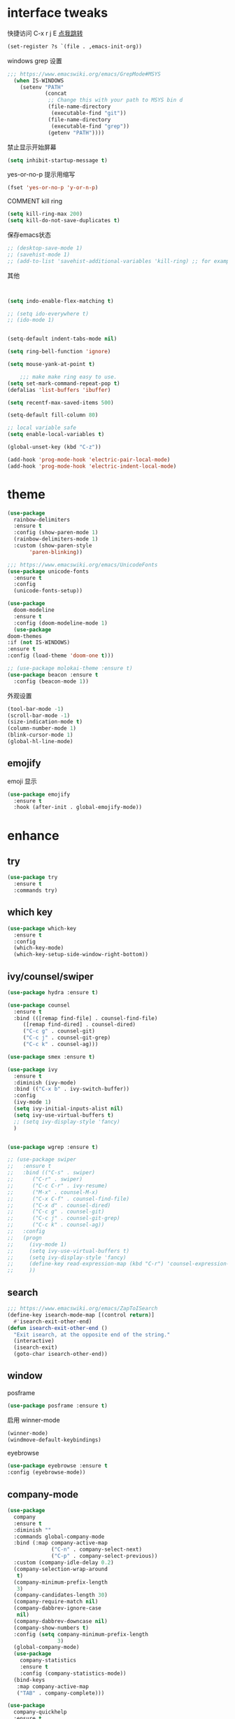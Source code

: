#+STARTUP: overview
#+PROPERTY: header-args :comments yes :results silent
* interface tweaks
快捷访问 C-x r j E [[info:emacs#File%20Registers][点我跳转]]
#+BEGIN_SRC emacs-lisp
  (set-register ?s `(file . ,emacs-init-org))
#+END_SRC

windows grep 设置
#+BEGIN_SRC emacs-lisp
    ;;; https://www.emacswiki.org/emacs/GrepMode#MSYS
      (when IS-WINDOWS
        (setenv "PATH"
                (concat
                 ;; Change this with your path to MSYS bin d
                 (file-name-directory
                  (executable-find "git"))
                 (file-name-directory
                  (executable-find "grep"))
                 (getenv "PATH"))))
#+END_SRC

禁止显示开始屏幕
#+BEGIN_SRC emacs-lisp
(setq inhibit-startup-message t)
#+END_SRC

yes-or-no-p 提示用缩写
#+BEGIN_SRC emacs-lisp
(fset 'yes-or-no-p 'y-or-n-p)
#+END_SRC

COMMENT kill ring
#+BEGIN_SRC emacs-lisp
(setq kill-ring-max 200)
(setq kill-do-not-save-duplicates t)
#+END_SRC

保存emacs状态
#+BEGIN_SRC emacs-lisp
  ;; (desktop-save-mode 1)
  ;; (savehist-mode 1)
  ;; (add-to-list 'savehist-additional-variables 'kill-ring) ;; for example
#+END_SRC

其他
  #+BEGIN_SRC emacs-lisp


    (setq indo-enable-flex-matching t)

    ;; (setq ido-everywhere t)
    ;; (ido-mode 1)


    (setq-default indent-tabs-mode nil)

    (setq ring-bell-function 'ignore)

    (setq mouse-yank-at-point t)

        ;;; make make ring easy to use.
    (setq set-mark-command-repeat-pop t)
    (defalias 'list-buffers 'ibuffer)

    (setq recentf-max-saved-items 500)

    (setq-default fill-column 80)

    ;; local variable safe
    (setq enable-local-variables t)

    (global-unset-key (kbd "C-z"))

    (add-hook 'prog-mode-hook 'electric-pair-local-mode)
    (add-hook 'prog-mode-hook 'electric-indent-local-mode)
  #+END_SRC

* theme
  #+BEGIN_SRC emacs-lisp
    (use-package
      rainbow-delimiters
      :ensure t
      :config (show-paren-mode 1)
      (rainbow-delimiters-mode 1)
      :custom (show-paren-style
	       'paren-blinking))

    ;;; https://www.emacswiki.org/emacs/UnicodeFonts
    (use-package unicode-fonts
      :ensure t
      :config
      (unicode-fonts-setup))

    (use-package
      doom-modeline
      :ensure t
      :config (doom-modeline-mode 1)
      (use-package
	doom-themes
	:if (not IS-WINDOWS)
	:ensure t
	:config (load-theme 'doom-one t)))

    ;; (use-package molokai-theme :ensure t)
    (use-package beacon :ensure t
      :config (beacon-mode 1))
  #+END_SRC

  外观设置
#+BEGIN_SRC emacs-lisp
(tool-bar-mode -1)
(scroll-bar-mode -1)
(size-indication-mode t)
(column-number-mode 1)
(blink-cursor-mode 1)
(global-hl-line-mode)

#+END_SRC

** emojify
   emoji 显示
   #+BEGIN_SRC emacs-lisp
  (use-package emojify
    :ensure t
    :hook (after-init . global-emojify-mode))

   #+END_SRC

* enhance
** try
   #+BEGIN_SRC emacs-lisp
 (use-package try
   :ensure t
   :commands try)
   #+END_SRC
** COMMENT evil
   #+BEGIN_SRC emacs-lisp

     ;; (use-package evil
     ;;   :ensure t
     ;;   :hook (after-init . evil-mode)
     ;;   :config
     ;;   (use-package evil-nerd-commenter :ensure t)
     ;;   (use-package evil-surround :ensure t)
     ;;   (use-package evil-matchit :ensure t)
     ;;   (use-package evil-visualstar :ensure t)
     ;;   (use-package evil-leader :ensure t
     ;;     :config (global-evil-leader-mode) (evil-leader/set-leader "<SPC>"))
     ;;   (use-package evil-escape :ensure t
     ;;     :config (evil-escape-mode 1) (setq evil-escape-key-sequence "hh" evil-escape-delay 0.3))
     ;;   (setq evil-insert-state-map nil)
     ;;   (setq evil-normal-state-modes nil)
     ;;   ;;(add-to-list 'evil-emacs-state-modes 'nav-mode)
     ;;   (evil-set-initial-state 'snails-mode 'emacs)
     ;;   (evil-set-initial-state 'help-mode 'emacs)
     ;;   (evil-set-initial-state 'helpful-mode 'emacs)
     ;;   (evil-set-initial-state 'snails-mode 'emacs)
     ;;   (evil-set-initial-state 'dired-mode 'emacs)
     ;;   (evil-set-initial-state 'info-mode 'emacs)
     ;;   (evil-set-initial-state 'elfeed-search-mode 'emacs)
     ;;   (evil-set-initial-state 'elfeed-show-mode 'emacs)
     ;;   (evil-set-initial-state 'newsticker-treeview-mode 'emacs))
   #+END_SRC
** which key
   #+BEGIN_SRC emacs-lisp
     (use-package which-key
       :ensure t
       :config
       (which-key-mode)
       (which-key-setup-side-window-right-bottom))
   #+END_SRC
** ivy/counsel/swiper
   #+BEGIN_SRC emacs-lisp
     (use-package hydra :ensure t)

     (use-package counsel
       :ensure t
       :bind (([remap find-file] . counsel-find-file)
	      ([remap find-dired] . counsel-dired)
	      ("C-c g" . counsel-git)
	      ("C-c j" . counsel-git-grep)
	      ("C-c k" . counsel-ag)))

     (use-package smex :ensure t)

     (use-package ivy
       :ensure t
       :diminish (ivy-mode)
       :bind (("C-x b" . ivy-switch-buffer))
       :config
       (ivy-mode 1)
       (setq ivy-initial-inputs-alist nil)
       (setq ivy-use-virtual-buffers t)
       ;; (setq ivy-display-style 'fancy)
       )


     (use-package wgrep :ensure t)

     ;; (use-package swiper
     ;;   :ensure t
     ;;   :bind (("C-s" . swiper)
     ;; 	 ("C-r" . swiper)
     ;; 	 ("C-c C-r" . ivy-resume)
     ;; 	 ("M-x" . counsel-M-x)
     ;; 	 ("C-x C-f" . counsel-find-file)
     ;; 	 ("C-x d" . counsel-dired)
     ;; 	 ("C-c g" . counsel-git)
     ;; 	 ("C-c j" . counsel-git-grep)
     ;; 	 ("C-c k" . counsel-ag))
     ;;   :config
     ;;   (progn
     ;;     (ivy-mode 1)
     ;;     (setq ivy-use-virtual-buffers t)
     ;;     (setq ivy-display-style 'fancy)
     ;;     (define-key read-expression-map (kbd "C-r") 'counsel-expression-history)
     ;;     ))
   #+END_SRC
** search
#+BEGIN_SRC emacs-lisp
  ;;; https://www.emacswiki.org/emacs/ZapToISearch
  (define-key isearch-mode-map [(control return)]
    #'isearch-exit-other-end)
  (defun isearch-exit-other-end ()
    "Exit isearch, at the opposite end of the string."
    (interactive)
    (isearch-exit)
    (goto-char isearch-other-end))
#+END_SRC
** window
   posframe
#+BEGIN_SRC emacs-lisp
(use-package posframe :ensure t)
#+END_SRC

   启用 winner-mode
#+BEGIN_SRC emacs-lisp
(winner-mode)
(windmove-default-keybindings)
#+END_SRC
   eyebrowse
#+BEGIN_SRC emacs-lisp
(use-package eyebrowse :ensure t
:config (eyebrowse-mode))
#+END_SRC
** COMMENT avy
   #+BEGIN_SRC emacs-lisp
(use-package avy
  :ensure t
  :commands avy-goto-char)
   #+END_SRC

** company-mode
   #+BEGIN_SRC emacs-lisp
     (use-package
       company
       :ensure t
       :diminish ""
       :commands global-company-mode
       :bind (:map company-active-map
                   ("C-n" . company-select-next)
                   ("C-p" . company-select-previous))
       :custom (company-idle-delay 0.2)
       (company-selection-wrap-around
        t)
       (company-minimum-prefix-length
        3)
       (company-candidates-length 30)
       (company-require-match nil)
       (company-dabbrev-ignore-case
        nil)
       (company-dabbrev-downcase nil)
       (company-show-numbers t)
       :config (setq company-minimum-prefix-length
                     3)
       (global-company-mode)
       (use-package
         company-statistics
         :ensure t
         :config (company-statistics-mode))
       (bind-keys
        :map company-active-map
        ("TAB" . company-complete)))

     (use-package
       company-quickhelp
       :ensure t
       :config (company-quickhelp-mode 1))

     ;; (use-package
     ;;   company-ctags
     ;;   :ensure t
     ;;   :config (company-ctags-auto-setup))

     (use-package
       lsp-mode
       :ensure t
       :commands lsp)

     (use-package
       company-lsp
       :ensure t
       :commands company-lsp
       :config ;; (push 'company-lsp company-backends)
       (setq company-lsp-enable-recompletion
             t)
       (setq lsp-auto-configure nil))
   #+END_SRC
** edit config
   #+BEGIN_SRC emacs-lisp
     ;; (use-package hungry-delete :ensure t
     ;;   :config (global-hungry-delete-mode))

     (use-package expand-region
       :ensure t
       :bind ("C-=" . er/expand-region))

     (use-package iedit
       :ensure t
       :bind ("C-c m" . iedit-mode))

     (use-package multiple-cursors
       :ensure t
       :bind (("C->"           . mc/mark-next-like-this)
              ("C-<"           . mc/mark-previous-like-this)
              ("C-M->"         . mc/skip-to-next-like-this)
              ("C-M-<"         . mc/skip-to-previous-like-this)
              ("C-c C-<"       . mc/mark-all-like-this)
              ("C-S-<mouse-1>" . mc/add-cursor-on-click)
              :map mc/keymap
              ("C-|" . mc/vertical-align-with-space))
       :config
       (setq mc/insert-numbers-default 1))

   #+END_SRC
*** snippet
    #+BEGIN_SRC emacs-lisp
   (use-package yasnippet
     :ensure t
     :config
     (yas-global-mode 1))

   (use-package yasnippet-snippets
     :ensure t
     :requires yasnippet)
    #+END_SRC
** atomic-chrome
   #+BEGIN_SRC emacs-lisp
  (use-package atomic-chrome
    :ensure t

    :config
    (atomic-chrome-start-server))
   #+END_SRC
** COMMENT projectile
   #+BEGIN_SRC emacs-lisp
  ;; https://docs.projectile.mx/en/latest/
  (use-package projectile
    :ensure t
    :config
    (projectile-mode +1)
    :bind (:map projectile-mode-map
		("C-c p" . projectile-command-map))
    :custom
    (projectile-completion-system 'ivy)
    (projectile-file-exists-remote-cache-expire (* 10 60)))

  (use-package counsel-projectile
    :ensure t
    :config
    (counsel-projectile-mode))
   #+END_SRC
** server
   #+BEGIN_SRC emacs-lisp
  (use-package server
    :config
    (unless (eq 't (server-running-p))
      (server-start)))
   #+END_SRC
** tools
   #+BEGIN_SRC emacs-lisp
     (use-package google-this
       :ensure t
       :config (google-this-mode +1))

     ;; (use-package undo-tree
     ;;   :ensure t
     ;;   :config
     ;;   (global-undo-tree-mode)
     ;;   :custom
     ;;   (undo-tree-auto-save-history t)
     ;;   (undo-tree-history-directory-alist '(("." . "~/.emacs.d/undo"))))

     (use-package
       helpful
       :ensure t
       :bind (("C-h f" . 'helpful-callable)
              ("C-h v" . 'helpful-variable)
              ("C-h k" . 'helpful-key)))

     (use-package restart-emacs
       :ensure
       :commands restart-emacs)


     ;; (use-package fuz :ensure t
     ;;   :if (not IS-WINDOWS))
   #+END_SRC
* version control
** git
   #+BEGIN_SRC emacs-lisp
   (use-package magit
     :ensure t
     :commands
     magit)

   (use-package gh
     :ensure t)

   (use-package gist :ensure t
     :commands
     gist-list)

   (use-package git-gutter
     :ensure t
     :hook
     (prog-mode . git-gutter-mode))

   (use-package browse-at-remote :ensure t
     :commands browse-at-remote)

   (use-package git-link :ensure
     :commands git-link)
   #+END_SRC
* COMMENT auto-completion
  #+BEGIN_SRC emacs-lisp
  (use-package auto-complete
    :ensure t
    :config
    (progn
      (ac-config-default)
      (add-to-list 'ac-modes 'org-mode)))
  #+END_SRC
* chinese
** 编码
   #+BEGIN_SRC emacs-lisp
  (prefer-coding-system 'utf-8)
  (setq coding-system-for-read 'utf-8)
  (setq coding-system-for-write 'utf-8)

  ;; 终端中文乱码
  (set-terminal-coding-system 'utf-8)
  (modify-coding-system-alist 'process "*" 'utf-8)

  (defun change-shell-mode-coding ()
    (progn
      (set-terminal-coding-system 'gbk)
      (set-keyboard-coding-system 'gbk)
      (set-selection-coding-system 'gbk)
      (set-buffer-file-coding-system 'gbk)
      (set-file-name-coding-system 'gbk)
      (modify-coding-system-alist 'process "*" 'gbk)
      (set-buffer-process-coding-system 'gbk 'gbk)
      (set-file-name-coding-system 'gbk)))
  (when IS-WINDOWS
    (add-hook 'shell-mode-hook 'change-shell-mode-coding))

   #+END_SRC
** 输入法设置
   #+BEGIN_SRC emacs-lisp
     ;; rime
	 ;;; https://github.com/tumashu/pyim#org37155c7
     (use-package pyim
       :ensure nil
       :demand t
       :config
       ;; 激活 basedict 拼音词库，五笔用户请继续阅读 README
       (use-package pyim-basedict
	 :ensure t
	 :config (pyim-basedict-enable))

       (setq default-input-method "pyim")
       (setq pyim-default-scheme 'xiaohe-shuangpin)

       ;; 开启拼音搜索功能
       ;; (pyim-isearch-mode 1)
       (setq pyim-page-tooltip 'posframe)
       (setq pyim-page-length 5)
       :bind
       (;("M-s" . pyim-convert-string-at-point) ;与 pyim-probe-dynamic-english 配合
	("C-;" . pyim-delete-word-from-personal-buffer)))
     (when IS-MAC
       (use-package liberime
	 :after pyim		      ;:load-path "~/tmp/.emacs.d/liberime.so"
	 :load-path "liberime.so"
	 :config
	 ;; 注意事项:
	 ;; 1. 文件路径需要用 `expand-file-name' 函数处理。
	 ;; 2. `librime-start' 的第一个参数说明 "rime 共享数据文件夹"
	 ;;     的位置，不同的平台其位置也各不相同，可以参考：
	 ;;     https://github.com/rime/home/wiki/RimeWithSchemata
	 (liberime-start
	  "/Library/Input Methods/Squirrel.app/Contents/SharedSupport"
	  (file-truename (concat emacs-root-dir "/pyim/rime/")))
	 (liberime-select-schema "double_pinyin_flypy")
	 (setq pyim-default-scheme 'rime)
	 (setq default-input-method "pyim")
	 (setq pyim-page-tooltip 'posframe)))
   #+END_SRC
** other
   #+BEGIN_SRC emacs-lisp
        ;;(when IS-WINDOWS (set-default-font "Sarasa Term TC"))
      ;; (use-package cnfonts
       ;;   :ensure t
       ;;   :config
       ;;   (cnfonts-

     (use-package pangu-spacing
       :ensure t
       :config (global-pangu-spacing-mode 1))

     ;; ace-pinyin-global-mode 会使 pop-global-mark 失效，只能返回一次
     ;; (use-package ace-pinyin
     ;;   :ensure t
     ;;   :config
     ;;   (ace-pinyin-global-mode 0))

     (use-package youdao-dictionary
       :ensure t
       :bind (("C-c y" . youdao-dictionary-search-at-point+)))



     (defun search-word-structure ()
       (interactive)
       (browse-url
        (concat
         "https://www.youdict.com/ciyuan/s/"
         (thing-at-point 'word))))

     (defalias 'sws 'search-word-structure)
   #+END_SRC
* program
** tags
#+BEGIN_SRC emacs-lisp
  (setq tags-revert-without-query 1)
  (use-package ctags-update
    :ensure t
    :hook (ahk . turn-on-ctags-auto-update-mode))
#+END_SRC
** COMMENT smartparens
被 electric-pair-mode 替换
#+BEGIN_SRC emacs-lisp
  (use-package
    smartparens-config
    :ensure smartparens
    :config (progn
	      (show-smartparens-global-mode
	       t))
    (add-hook
     'prog-mode-hook
     'turn-on-smartparens-strict-mode)
    (add-hook
     'markdown-mode-hook
     'turn-on-smartparens-strict-mode)
    (sp-local-pair 'prog-mode "{" nil :post-handlers '(:add ("||\n[i]" "RET"))))
#+END_SRC
** flycheck
   #+BEGIN_SRC emacs-lisp
(use-package flycheck
  :ensure t
  :init
  (global-flycheck-mode t))
   #+END_SRC
** lispy
   #+BEGIN_SRC emacs-lisp
  (use-package lispy
    :ensure t
    :init
    (add-hook 'emacs-lisp-mode-hook 'lispy-mode 1))

  ;; (use-package evil-lispy :ensure t
  ;;   :hook (lispy-mode . evil-lispy-mode))
   #+END_SRC
** COMMENT aggressive 让代码一直保持缩进
   #+BEGIN_SRC emacs-lisp
  (use-package aggressive-indent
    :ensure t
    :config
    (aggressive-indent-global-mode))
   #+END_SRC
** python
   #+BEGIN_SRC emacs-lisp
  ;; (use-package lsp-python-ms :ensure t
  ;;   :hook (python-mode . lsp)
  ;;   :demand
  ;;   :init
  ;;   (setq lsp-python-ms-executable "~/python-language-server/output/bin/Release/Microsoft.Python.LanguageServer.exe"))

  (use-package company-anaconda
    :ensure t
    :hook (python-mode . anaconda-mode)
    :config
    )

  (eval-after-load "company"
   '(add-to-list 'company-backends '(company-anaconda :with company-capf company-yasnippet)))
   #+END_SRC

** autohotkey
   #+BEGIN_SRC emacs-lisp
  (use-package ahk-mode
    :ensure t
    :if IS-WINDOWS)

   #+END_SRC
** javascript
   #+BEGIN_SRC emacs-lisp
     (use-package js2-mode
       :ensure t
       :mode "\\.js\\'")

     ;; (use-package indium :ensure t)
     ;; (use-package company-tern
     ;;   :ensure t
     ;;   :hook (js2-mode . tern-mode))

     ;; (eval-after-load "lsp"
     ;;   (add-hook 'js2-mode-hook 'lsp))
   #+END_SRC

* org
  #+BEGIN_SRC emacs-lisp

        (with-eval-after-load 'org
          (use-package org-protocol )

          (global-set-key "\C-cl" 'org-store-link)
          (global-set-key "\C-cc" 'org-capture)
          (global-set-key "\C-ca" 'org-agenda)
                                            ;(global-set-key "\C-cb" 'org-iswitchb)
          (setq org-M-RET-may-split-line nil)
          (use-package org-bullets
            :ensure t
            :init
            (dolist (mode (list 'org-mode-hook 'org-journal-mode-hook))
              (add-hook mode (lambda () (org-bullets-mode 1)))))


          (use-package org-pomodoro :ensure t)
          (use-package deft
            :bind ("<f8>" . deft)
            :commands (deft)
            :config (setq deft-directory "~/org"
                          deft-extensions '("md" "org")))

          (use-package org-journal :ensure t
            :custom
            (org-journal-dir "~/org/journal/")
            (org-journal-date-format "%A, %d %B %Y"))


          (use-package org-agenda
            :defer 10
            :config
            (setq
             org-default-notes-file "~/org/inbox.org"
             org-agenda-files (list
                               "~/org/inbox.org"
                               emacs-init-org
                               "~/org/todos.org"
                               "~/org/word.org"
                               "~/org/email.org"
                               "~/org/tasks.org"
                               "~/org/wtasks.org"
                               "~/org/wkb.org")))

                    ;; (add-hook 'org-mode-hook (lambda () (org-bullets-mode 1)))


          (setq
           org-id-link-to-org-use-id 'create-if-interactive
           org-log-done 'time
           org-bullets-bullet-list '("✙" "♱" "♰" "☥" "✞" "✟" "✝" "†" "✠" "✚" "✜" "✛" "✢" "✣" "✤" "✥")
           org-agenda-start-on-weekday 0
           org-todo-keywords '((sequence
                                "TODO(t!)"
                                "NEXT(n!)"
                                "STARTED(a!)"
                                "WAIT(w@/!)"
                                "OTHERS(o!)"
                                "|"
                                "DONE(d)"
                                "CANCELLED(c)")))
          ;; http://www.zmonster.me/2018/02/28/org-mode-capture.html
          (progn
            (setq org-capture-templates '())
            (add-to-list 'org-capture-templates '("t" "Task"))
            (add-to-list 'org-capture-templates
                         '("l" "links"
                           item (file+olp "~/org/inbox.org" "Links" )
                           "- %:annotation \n\n"))
            (add-to-list 'org-capture-templates
                         '("n" "Note/Data"
                           entry (file+headline "~/org/inbox.org" "Note")
                           "* %? \n\n  Source: %u \n\n %i\n\n ")))
    ;;; org mobile
          (setq org-mobile-directory "~/mobile")
          (setq org-mobile-inbox-for-pull "~/mobile/index.org"))
  #+END_SRC
* lazy cat' toolset
** snails 快速搜索
   #+BEGIN_SRC emacs-lisp
  (use-package snails :commands snails :if IS-MAC)
   #+END_SRC
** others
   #+BEGIN_SRC emacs-lisp
     (use-package auto-save
       :config
       (auto-save-enable)
       (setq auto-save-silent t)		; quietly save
       (setq auto-save-delete-trailing-whitespace t)
       (setq backup-directory-alist `(("." . "~/.emacs.d/saves")))
       :custom
       (auto-save-idle 1))


     (use-package google-translate
       :bind (("C-c t" . google-translate-at-point))
       :config
       :custom
       (google-translate-default-target-language "zh-CN")
       (google-translate-default-source-language "en"))

     (use-package insert-translated-name
       :bind (("C-z C-c" . insert-translated-name-insert)))
   #+END_SRC
** thing edit
   #+BEGIN_SRC emacs-lisp
  (use-package one-key)
  (use-package thing-edit
    :config
    (global-set-key (kbd "M-S")  'one-key-menu-thing-edit))

  ;;;;;;;;;;;;;;;;;;;;;;;;;;;;;; Thing-Edit ;;;;;;;;;;;;;;;;;;;;;;;;;;;;;;
  (defvar one-key-menu-thing-edit-alist nil
    "The `one-key' menu alist for THING-EDIT.")

  (setq one-key-menu-thing-edit-alist
	'(
	  ;; Copy.
	  (("w" . "Copy Word") . thing-copy-word)
	  (("s" . "Copy Symbol") . thing-copy-symbol)
	  (("m" . "Copy Email") . thing-copy-email)
	  (("f" . "Copy Filename") . thing-copy-filename)
	  (("u" . "Copy URL") . thing-copy-url)
	  (("x" . "Copy Sexp") . thing-copy-sexp)
	  (("g" . "Copy Page") . thing-copy-page)
	  (("t" . "Copy Sentence") . thing-copy-sentence)
	  (("o" . "Copy Whitespace") . thing-copy-whitespace)
	  (("i" . "Copy List") . thing-copy-list)
	  (("c" . "Copy Comment") . thing-copy-comment)
	  (("h" . "Copy Function") . thing-copy-defun)
	  (("p" . "Copy Parentheses") . thing-copy-parentheses)
	  (("l" . "Copy Line") . thing-copy-line)
	  (("a" . "Copy To Line Begin") . thing-copy-to-line-beginning)
	  (("e" . "Copy To Line End") . thing-copy-to-line-end)
	  ;; Cut.
	  (("W" . "Cut Word") . thing-cut-word)
	  (("S" . "Cut Symbol") . thing-cut-symbol)
	  (("M" . "Cut Email") . thing-cut-email)
	  (("F" . "Cut Filename") . thing-cut-filename)
	  (("U" . "Cut URL") . thing-cut-url)
	  (("X" . "Cut Sexp") . thing-cut-sexp)
	  (("G" . "Cut Page") . thing-cut-page)
	  (("T" . "Cut Sentence") . thing-cut-sentence)
	  (("O" . "Cut Whitespace") . thing-cut-whitespace)
	  (("I" . "Cut List") . thing-cut-list)
	  (("C" . "Cut Comment") . thing-cut-comment)
	  (("H" . "Cut Function") . thing-cut-defun)
	  (("P" . "Cut Parentheses") . thing-cut-parentheses)
	  (("L" . "Cut Line") . thing-cut-line)
	  (("A" . "Cut To Line Begin") . thing-cut-to-line-beginning)
	  (("E" . "Cut To Line End") . thing-cut-to-line-end)
	  ))

  (defun one-key-menu-thing-edit ()
    "The `one-key' menu for THING-EDIT."
    (interactive)
    (one-key-menu "THING-EDIT" one-key-menu-thing-edit-alist t))
   #+END_SRC
** lazy-search
   #+BEGIN_SRC emacs-lisp
  (use-package lazy-search
    :bind ("C-c s" . lazy-search))
   #+END_SRC
* os settings
  #+BEGIN_SRC emacs-lisp
  (setq mac-option-modifier 'super)
  (setq mac-command-modifier 'meta)
  (setq ns-function-modifier 'hyper)

  (setq w32-pass-alt-to-system nil)
  (setq w32-pass-lwindow-to-system nil)
  (setq w32-lwindow-modifier 'nil) ; Left Windows key

  (setq w32-pass-rwindow-to-system nil)
  (setq w32-rwindow-modifier 'nil); Right Windows key

  ;; (setq w32-pass-apps-to-system nil)
  ;; (setq w32-apps-modifier 'hyper) ;
  #+END_SRC
* application
** gnus
   #+BEGIN_SRC emacs-lisp
  (setq send-mail-function (quote smtpmail-send-it))
  (setq smtpmail-smtp-server "smtp.qq.com")
  (setq smtpmail-smtp-service 25)
  (setq user-full-name "kaikai")
  (setq user-mail-address "986374081@qq.com")

  (setq gnus-select-method '(nntp "news.somewhere.edu"))

					  ;(autoload 'newsticker-start "newsticker" "Emacs Newsticker" t)
					  ;(autoload 'newsticker-show-news "newsticker" "Emacs Newsticker" t)
  (add-hook 'newsticker-mode-hook 'imenu-add-menubar-index)
  (defalias 'rss 'newsticker-show-news)
   #+END_SRC
** elfeed
   #+BEGIN_SRC emacs-lisp

     (setq elfeed-db-directory "~/org/elfeeddb")

     (use-package elfeed
       :ensure t
       :commands elfeed)

     (use-package elfeed-goodies
       :ensure t
       :after elfeed
       :config
       (elfeed-goodies/setup))

     (use-package elfeed-org
       :ensure t
       :after elfeed
       :config
       (elfeed-org)
       (setq rmh-elfeed-org-files (list "~/org/elfeed.org")))
     (add-to-list 'org-capture-templates
                          '("R" "RSS"
                            entry (file+headline "~/org/elfeed.org" "Links" )
                            "** %:annotation \n\n"))
   #+END_SRC
** anki
   #+BEGIN_SRC emacs-lisp
     (use-package anki-editor
       :ensure t
       :defer 5)

     (defun create-note (note)
       "Request AnkiConnect for creating NOTE."
       (let ((queue (anki-editor--anki-connect-invoke-queue)))
	 (funcall queue
		  'addNote
		  `((note . ,(anki-editor--anki-connect-map-note note))))

	 (funcall queue)))

      (defun create-word-card (word result)
	(let ((fields `(("正面" . ,word)
			("背面" . ,result))))
	  (create-note
	   `((deck . "word")
	     (note-id . -1)
	     (note-type . "basic")
	     (fields . ,fields)))))

      ;; TODO 不处理中文
      (defun create-card-with-point-word ()
	(interactive)
	(require 'youdao-dictionary)
	(require 'anki-editor)
	(let* ((string (thing-at-point 'word))
	      (result (youdao-dictionary--format-result string)))
	  (create-word-card string (replace-regexp-in-string "\n" "<br>" result))))

      (defalias 'cc 'create-card-with-point-word)
   #+END_SRC
** pomodoro
   #+BEGIN_SRC emacs-lisp
  (setq pomodoro-time 25)
  (defun pomodoro ()
    (interactive)
    (message "start.")
    (run-at-time (* pomodoro-time 60) nil (lambda ()
					    (message "Time's up")
					    (switch-to-buffer "*Messages*")
					    (pomodoro-rest))))
  (defun pomodoro-rest ()
    (interactive)
    (run-at-time (* 5 60) nil
		 (lambda ()
		   (switch-to-buffer (other-buffer)))))
   #+END_SRC
** pdf-tools
   #+BEGIN_SRC emacs-lisp
  (use-package pdf-tools
    :ensure t
    :config (pdf-loader-install))
   #+END_SRC
** keyfreq
   #+BEGIN_SRC emacs-lisp
     (use-package keyfreq
       :ensure t
       :hook (prog-mode . keyfreq-mode)
       :config
       (keyfreq-autosave-mode +1))

     ;; (setq keyfreq-excluded-commands
     ;;       '(self-insert-command
     ;; 	abort-recursive-edit
     ;; 	ace-jump-done
     ;; 	ace-jump-move
     ;; 	ace-window
     ;; 	avy-goto-line
     ;; 	backward-char
     ;; 	backward-kill-word
     ;; 	backward-word
     ;; 	clipboard-kill-ring-save
     ;; 	comint-previous-input
     ;; 	comint-send-input
     ;; 	company-complete-common
     ;; 	company-complete-number
     ;; 	company-complete-selection
     ;; 	company-ignore
     ;; 	delete-backward-char
     ;; 	describe-variable
     ;; 	dired                           ; nothing to optimize in dired
     ;; 	dired-do-async-shell-command
     ;; 	dired-find-file
     ;; 	diredp-next-line
     ;; 	diredp-previous-line
     ;; 	electric-pair-delete-pair
     ;; 	erase-message-buffer
     ;; 	eval-buffer
     ;; 	evil-a-WORD
     ;; 	evil-append
     ;; 	evil-backward-char
     ;; 	evil-backward-word-begin
     ;; 	evil-change
     ;; 	evil-change-line
     ;; 	evil-complete-next
     ;; 	evil-complete-previous
     ;; 	evil-delete
     ;; 	evil-delete-backward-char-and-join
     ;; 	evil-delete-char
     ;; 	evil-delete-line
     ;; 	evil-emacs-state
     ;; 	evil-end-of-line
     ;; 	evil-escape-emacs-state
     ;; 	evil-escape-insert-state
     ;; 	evil-escape-isearch
     ;; 	evil-escape-minibuffer
     ;; 	evil-escape-motion-state
     ;; 	evil-escape-visual-state
     ;; 	evil-ex
     ;; 	evil-ex-command
     ;; 	evil-ex-completion
     ;; 	evil-ex-delete-backward-char
     ;; 	evil-exit-emacs-state
     ;; 	evil-exit-visual-state
     ;; 	evil-filepath-inner-text-object
     ;; 	evil-filepath-outer-text-object
     ;; 	evil-find-char
     ;; 	evil-find-char-to
     ;; 	evil-first-non-blank
     ;; 	evil-force-normal-state
     ;; 	evil-forward-char
     ;; 	evil-forward-word-begin
     ;; 	evil-forward-word-end
     ;; 	evil-goto-definition
     ;; 	evil-goto-first-line
     ;; 	evil-goto-line
     ;; 	evil-goto-mark-line
     ;; 	evil-indent
     ;; 	evil-inner-WORD
     ;; 	evil-inner-double-quote
     ;; 	evil-inner-single-quote
     ;; 	evil-inner-word
     ;; 	evil-insert
     ;; 	evil-join
     ;; 	evil-jump-backward
     ;; 	evil-jump-forward
     ;; 	evil-mc-make-and-goto-next-match
     ;; 	evil-next-line
     ;; 	evil-next-visual-line
     ;; 	evil-normal-state
     ;; 	evil-open-below
     ;; 	evil-paste-after
     ;; 	evil-paste-before
     ;; 	evil-previous-line
     ;; 	evil-previous-visual-line
     ;; 	evil-record-macro
     ;; 	evil-repeat
     ;; 	evil-replace
     ;; 	evil-ret
     ;; 	evil-scroll-page-down
     ;; 	evil-scroll-page-up
     ;; 	evil-search-forward
     ;; 	evil-search-next
     ;; 	evil-search-word-forward
     ;; 	evil-set-marker
     ;; 	evil-substitute
     ;; 	evil-visual-block
     ;; 	evil-visual-char
     ;; 	evil-visual-line
     ;; 	evil-yank
     ;; 	exit-minibuffer
     ;; 	ffip
     ;; 	forward-char
     ;; 	forward-word
     ;; 	gnus
     ;; 	gnus-summary-exit
     ;; 	gnus-summary-next-page
     ;; 	gnus-summary-scroll-up
     ;; 	gnus-topic-select-group
     ;; 	goto-line
     ;; 	hippie-expand
     ;; 	ido-complete
     ;; 	ido-delete-backward-updir
     ;; 	ido-exit-minibuffer
     ;; 	ido-switch-buffer
     ;; 	indent-new-comment-line
     ;; 	isearch-abort
     ;; 	isearch-backward-regexp
     ;; 	isearch-cancel
     ;; 	isearch-delete-char
     ;; 	isearch-exit
     ;; 	isearch-forward-regexp
     ;; 	isearch-other-control-char
     ;; 	isearch-other-meta-char
     ;; 	isearch-printing-char
     ;; 	isearch-repeat-forward
     ;; 	isearch-ring-retreat
     ;; 	ispell-minor-check
     ;; 	ivy-backward-delete-char
     ;; 	ivy-backward-kill-word
     ;; 	ivy-done
     ;; 	ivy-next-line
     ;; 	ivy-occur
     ;; 	ivy-occur-next-line
     ;; 	ivy-occur-press-and-switch
     ;; 	ivy-occur-previous-line
     ;; 	ivy-previous-line
     ;; 	ivy-wgrep-change-to-wgrep-mode
     ;; 	js-mode
     ;; 	js2-line-break
     ;; 	keyboard-escape-quit
     ;; 	keyboard-quit
     ;; 	keyfreq-mode
     ;; 	keyfreq-save-now
     ;; 	keyfreq-show
     ;; 	kill-sentence
     ;; 	left-char
     ;; 	markdown-exdent-or-delete
     ;; 	markdown-outdent-or-delete
     ;; 	minibuffer-complete
     ;; 	minibuffer-complete-and-exit
     ;; 	minibuffer-keyboard-quit
     ;; 	move-beginning-of-line
     ;; 	move-end-of-line
     ;; 	mwheel-scroll
     ;; 	my-setup-develop-environment
     ;; 	newline-and-indent
     ;; 	next-history-element
     ;; 	next-line
     ;; 	org-beginning-of-line
     ;; 	org-ctrl-c-ctrl-c
     ;; 	org-cycle
     ;; 	org-delete-backward-char
     ;; 	org-end-of-line
     ;; 	org-force-self-insert
     ;; 	org-return
     ;; 	org-self-insert-command
     ;; 	org-todo
     ;; 	orgtbl-self-insert-command
     ;; 	package-menu-execute
     ;; 	paredit-backward-delete
     ;; 	paredit-backward-kill-word
     ;; 	paredit-close-round
     ;; 	paredit-doublequote
     ;; 	paredit-newline
     ;; 	paredit-open-round
     ;; 	paredit-semicolon
     ;; 	pcomplete
     ;; 	previous-history-element
     ;; 	previous-line
     ;; 	push-button
     ;; 	pwd
     ;; 	quit-window
     ;; 	right-char
     ;; 	rjsx-electric-gt
     ;; 	rjsx-electric-lt
     ;; 	save-buffer
     ;; 	save-buffers-kill-terminal
     ;; 	scroll-down-command
     ;; 	scroll-up-command
     ;; 	select-window-0
     ;; 	select-window-1
     ;; 	select-window-2
     ;; 	select-window-3
     ;; 	select-window-4
     ;; 	select-window-5
     ;; 	select-window-6
     ;; 	select-window-7
     ;; 	select-window-8
     ;; 	select-window-9
     ;; 	self-insert-command
     ;; 	smarter-move-beginning-of-line
     ;; 	suspend-frame
     ;; 	term-send-raw
     ;; 	turnon-keyfreq-mode
     ;; 	undefined ;; lambda function
     ;; 	undo-tree-redo
     ;; 	undo-tree-undo
     ;; 	w3m-goto-url
     ;; 	w3m-next-anchor
     ;; 	w3m-view-this-url
     ;; 	web-mode
     ;; 	web-mode-complete
     ;; 	web-mode-jshint
     ;; 	web-mode-navigate
     ;; 	web-mode-part-beginning
     ;; 	web-mode-reload
     ;; 	web-mode-reveal
     ;; 	web-mode-surround
     ;; 	web-mode-tag-beginning
     ;; 	web-mode-test
     ;; 	wgrep-finish-edit
     ;; 	xterm-paste
     ;; 	yank
     ;; 	yas-compile-directory
     ;; 	yas-expand
     ;; 	yas-next-field-or-maybe-expand))

   #+END_SRC
* keybindings
** xah-fly-keys
#+BEGIN_SRC emacs-lisp
  (use-package xah-fly-keys
    :ensure t
    :init
    (setq xah-fly-use-control-key nil)
    (setq xah-fly-use-meta-key nil)
    :config
    (xah-fly-keys-set-layout "dvorak")
    (xah-fly-keys 1)
    (global-set-key (kbd "M-c") 'xah-fly-command-mode-activate))

  (global-set-key "\M-u" 'xah-toggle-letter-case)


  (global-set-key [remap smex] 'counsel-M-x)
  (global-set-key [remap recentf-open-files] 'counsel-recentf)
  (global-set-key [remap xah-open-file-fast] 'counsel-bookmark)

  (setq ivy-initial-inputs-alist nil)

  (defun my-bindkey-xfk-insert-mode ()
    "Define keys for `xah-fly-insert-mode-activate-hook'"
    (interactive)
    (dolist (letter
             (mapcar
              #'char-to-string
              "ABCDEFGHIJKLMNOPQRSTUVWXYZ"))
      (define-key xah-fly-key-map (kbd letter) nil))
    (define-key xah-fly-key-map (kbd "C-9") nil)
    (define-key xah-fly-key-map (kbd "C-0") nil)

    (define-key xah-fly-key-map (kbd "C-1") nil)
    (define-key xah-fly-key-map (kbd "C-2") nil)
    (define-key xah-fly-key-map (kbd "C-7") nil)
    (define-key xah-fly-key-map (kbd "C-8") nil)

    (define-key xah-fly-key-map (kbd "C-5") nil)
    (define-key xah-fly-key-map (kbd "C-6") nil)

    (define-key xah-fly-key-map (kbd "C-3") nil)
    (define-key xah-fly-key-map (kbd "C-4") nil)
    (define-key xah-fly-key-map (kbd "M-s") 'pyim-convert-string-at-point)
    )

  (defun my-bindkey-xfk-command-mode ()
    "Define keys for `xah-fly-command-mode-activate-hook'"
    (interactive)
    (define-key xah-fly-key-map (kbd "Y") 'youdao-dictionary-search-at-point-posframe)
    (define-key xah-fly-key-map (kbd "T") 'google-translate-at-point)
    (define-key xah-fly-key-map (kbd "G") 'magit-status)
    (define-key xah-fly-key-map (kbd "B") 'browse-at-remote)
    (define-key xah-fly-key-map (kbd "E") 'elfeed)

    (define-key xah-fly-key-map (kbd "C-9") 'scroll-down-command)
    (define-key xah-fly-key-map (kbd "C-0") 'scroll-up-command)

    (define-key xah-fly-key-map (kbd "C-1") 'xah-next-user-buffer)
    (define-key xah-fly-key-map (kbd "C-2") 'xah-previous-user-buffer)
    (define-key xah-fly-key-map (kbd "C-7") 'xah-previous-user-buffer)
    (define-key xah-fly-key-map (kbd "C-8") 'xah-next-user-buffer)

    (define-key xah-fly-key-map (kbd "C-5") 'xah-previous-emacs-buffer)
    (define-key xah-fly-key-map (kbd "C-6") 'xah-next-emacs-buffer)

    (define-key xah-fly-key-map (kbd "C-3") 'previous-error)
    (define-key xah-fly-key-map (kbd "C-4") 'next-error)
    (define-key xah-fly-key-map (kbd "M-s") nil)
    (when current-input-method (deactivate-input-method)) ; disable input
    )

  (add-hook 'xah-fly-insert-mode-activate-hook 'my-bindkey-xfk-insert-mode)
  (add-hook 'xah-fly-command-mode-activate-hook 'my-bindkey-xfk-command-mode)
#+END_SRC
** COMMENT evil
  #+BEGIN_SRC emacs-lisp

    (with-eval-after-load 'evil-leader

      (evil-leader/set-key
       "<SPC>" 'counsel-M-x)

      (evil-leader/set-key
       "ff" 'counsel-find-file
       "fr" 'counsel-recentf
       "fs" 'snails
       "fp" 'snails-search-point
       "bb" 'ivy-switch-buffer
       "bd" 'ido-kill-buffer)

      (evil-leader/set-key
       "gs" 'magit-status
       "gg" 'google-this-search
       "gt" 'google-translate-at-point
       "gb" 'browse-at-remote
       "gl" 'git-link)

      (evil-leader/set-key
       "wu" 'winner-undo
       "wU" 'winner-redo
       "wo" 'delete-other-windows
       "ww" 'ace-window)

      (evil-leader/set-key
       "cl" 'evilnc-comment-or-uncomment-lines
       "cL" 'evilnc-quick-comment-or-uncomment-to-the-line
       "cc" 'evilnc-copy-and-comment-lines
       "cp" 'evilnc-comment-or-uncomment-paragraphs
       "cr" 'comment-or-uncomment-region
       "cv" 'evilnc-toggle-invert-comment-line-by-line
       "." 'evilnc-copy-and-comment-operator
       "\\" 'evilnc-comment-operator)

      (evil-leader/set-key
       "an" 'newsticker-show-news
       "ae" 'elfeed
       "ap" 'pomodoro
       "ak" 'keyfreq-show)

      (evil-leader/set-key
       "qr" 'restart-emacs)

      (evil-leader/set-key
       "ss" 'avy-goto-char
       "sn" 'yas-new-snippet
       "sv" 'yas-visit-snippet-file))
  #+END_SRC
** COMMENT ergoemacs
#+BEGIN_SRC emacs-lisp
  (use-package ergoemacs-mode
    :ensure t
    :config
    (setq ergoemacs-keyboard-layout "dv")
    (ergoemacs-mode 1)
    )
#+END_SRC
